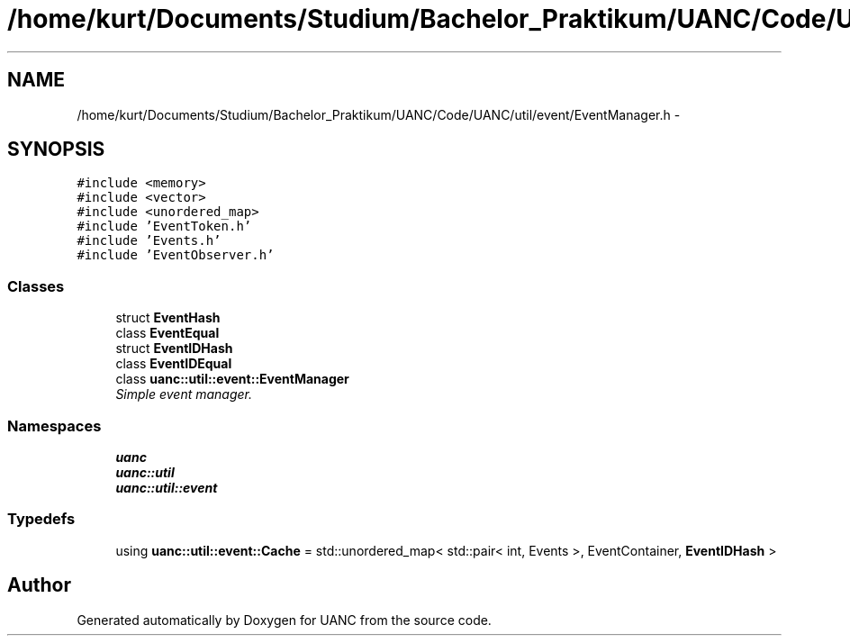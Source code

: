 .TH "/home/kurt/Documents/Studium/Bachelor_Praktikum/UANC/Code/UANC/util/event/EventManager.h" 3 "Sun Mar 26 2017" "Version 0.1" "UANC" \" -*- nroff -*-
.ad l
.nh
.SH NAME
/home/kurt/Documents/Studium/Bachelor_Praktikum/UANC/Code/UANC/util/event/EventManager.h \- 
.SH SYNOPSIS
.br
.PP
\fC#include <memory>\fP
.br
\fC#include <vector>\fP
.br
\fC#include <unordered_map>\fP
.br
\fC#include 'EventToken\&.h'\fP
.br
\fC#include 'Events\&.h'\fP
.br
\fC#include 'EventObserver\&.h'\fP
.br

.SS "Classes"

.in +1c
.ti -1c
.RI "struct \fBEventHash\fP"
.br
.ti -1c
.RI "class \fBEventEqual\fP"
.br
.ti -1c
.RI "struct \fBEventIDHash\fP"
.br
.ti -1c
.RI "class \fBEventIDEqual\fP"
.br
.ti -1c
.RI "class \fBuanc::util::event::EventManager\fP"
.br
.RI "\fISimple event manager\&. \fP"
.in -1c
.SS "Namespaces"

.in +1c
.ti -1c
.RI " \fBuanc\fP"
.br
.ti -1c
.RI " \fBuanc::util\fP"
.br
.ti -1c
.RI " \fBuanc::util::event\fP"
.br
.in -1c
.SS "Typedefs"

.in +1c
.ti -1c
.RI "using \fBuanc::util::event::Cache\fP = std::unordered_map< std::pair< int, Events >, EventContainer, \fBEventIDHash\fP >"
.br
.in -1c
.SH "Author"
.PP 
Generated automatically by Doxygen for UANC from the source code\&.
